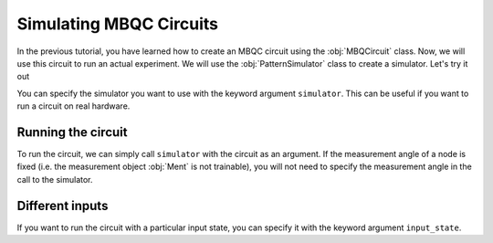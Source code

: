 Simulating MBQC Circuits
========================

In the previous tutorial, you have learned how to create an MBQC circuit using the 
:obj:`MBQCircuit` class. Now, we will use this circuit to run an actual experiment. 
We will use the :obj:`PatternSimulator` class to create a simulator. Let's try it out


.. ipython:: python

    grid_cluster = mp.templates.grid_cluster(3, 5)
    simulator = mp.PatternSimulator(grid_cluster, backend='pennylane')
    print(simulator)

You can specify the simulator you want to use with the keyword argument ``simulator``.
This can be useful if you want to run a circuit on real hardware. 

Running the circuit
-------------------

To run the circuit, we can simply call ``simulator`` with the circuit as an argument.
If the measurement angle of a node is fixed (i.e. the measurement object :obj:`Ment` is
not trainable), you will not need to specify the measurement angle in the call to the
simulator.

.. ipython:: python

    num_angles = len(grid_cluster.trainable_nodes)
    output_state = simulator(np.random.rand(num_angles))
    print(output_state.shape)

Different inputs
----------------

If you want to run the circuit with a particular input state, you can specify it with the
keyword argument ``input_state``. 

.. ipython:: python

    random_state = mp.utils.generate_haar_random_states(3)
    simulator.reset(input_state = random_state)
    output_state = simulator(np.zeros(num_angles))
    print(output_state.shape)

    
